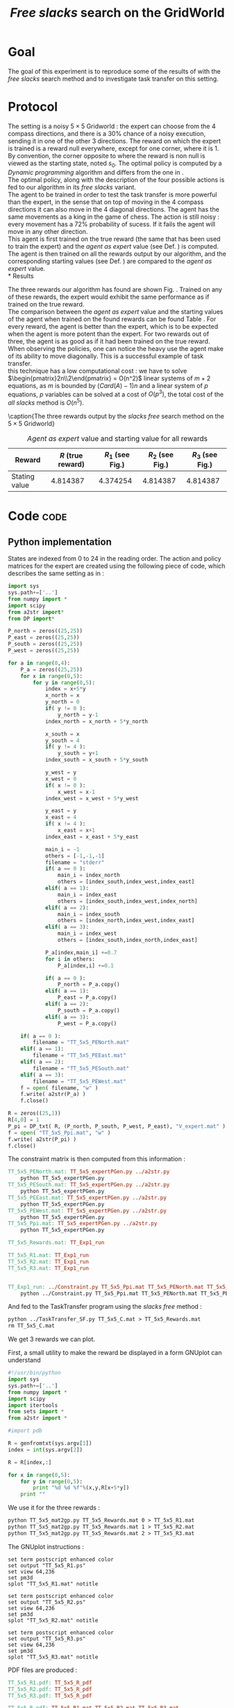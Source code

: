 #+TITLE: /Free slacks/ search on the GridWorld
   
* Goal
 The goal of this  experiment is to reproduce some of the results of \cite{ng2000algorithms} with the /free slacks/ search method and to investigate task transfer on this setting.

* Protocol

 The setting is a noisy $5\times 5$ Gridworld : the expert can choose from the $4$ compass directions, and there is a $30\%$ chance of a noisy execution, sending it in one of the other $3$ directions. The reward on which the expert is trained is a reward null everywhere, except for one corner, where it is 1. By convention, the corner opposite to where the reward is non null is viewed as the starting state, noted $s_0$. The optimal policy is computed by a /Dynamic programming/ algorithm and differs from the one in \cite{ng2000algorithms}.\\

 The optimal policy, along with the description of the four possible actions is fed to our algorithm in its /free slacks/ variant.\\

 The agent to be trained in order to test the task transfer is more powerful than the expert, in the sense that on top of moving in the $4$ compass directions it can also move in the $4$ diagonal directions. The agent has the same movements as a king in the game of chess. The action is still noisy : every movement has a 72% probability of sucess. If it fails the agent will move in any other direction.\\

 This agent is first trained on the true reward (the same that has been used to train the expert) and the /agent as expert/ value (see Def. \ref{agentasexpert.def}) is computed.\\

 The agent is then trained on all the rewards output by our algorithm, and the corresponding starting values (see Def. \ref{startingvalue.def}) are compared to the /agent as expert/ value.\\
* Results

    The three rewards our algorithm has found are shown Fig. \ref{slacksfreeR.fig}. Trained on any of these rewards, the expert would exhibit the same performance as if trained on the true reward.\\

    The comparison between the /agent as expert/ value and the starting values of the agent when trained on the found rewards can be found Table \ref{slacksfreeR.table}. For every reward, the agent is better than the expert, which is to be expected when the agent is more potent than the expert. For two rewards out of three, the agent is as good as if it had been trained on the true reward. When observing the policies, one can notice the heavy use the agent make of its ability to move diagonally. This is a successful example of task transfer.\\

    this technique has a low computational cost : we have to solve $\begin{pmatrix}2n\\2\end{pmatrix} = O(n^2)$ linear systems of $m+2$ equations, as $m$ is bounded by $(Card(A)-1)n$ and a linear system of $p$ equations, $p$ variables can be solved at a cost of $O(p^3)$, the total cost of the /all slacks/ method is $O(n^5)$. 
   #+begin_figure
\centering

\subfigure[Reward 1]{
   \label{slacksfreeR1.fig}
   \includegraphics[width=0.4\textwidth] {TT_5x5_R1.pdf}
 }
\subfigure[Reward 2]{
   \label{slacksfreeR2.fig}
   \includegraphics[width=0.4\textwidth] {TT_5x5_R2.pdf}
 }
\subfigure[Reward 3]{
   \label{slacksfreeR3.fig}
   \includegraphics[width=0.4\textwidth] {TT_5x5_R3.pdf}
 }

\caption{The three rewards output by the /slacks free/ search method on the $5\times 5$ Gridworld}
\label{slacksfreeR.fig}
   #+end_figure

    #+LABEL: slacksfreeR.table
    #+CAPTION: /Agent as expert/ value and starting value for all rewards
    #+ATTR_LaTeX: tabularx align=|X|X|X|X|X| width=\textwidth
    |---------------+-------------------+----------------------------------------+----------------------------------------+----------------------------------------|
    | Reward        | $R$ (true reward) | $R_1$ (see Fig.\ref{slacksfreeR1.fig}) | $R_2$ (see Fig.\ref{slacksfreeR2.fig}) | $R_3$ (see Fig.\ref{slacksfreeR3.fig}) |
    |---------------+-------------------+----------------------------------------+----------------------------------------+----------------------------------------|
    | Stating value |          4.814387 |                               4.374254 |                               4.814387 |                               4.814387 |
    |---------------+-------------------+----------------------------------------+----------------------------------------+----------------------------------------|
* Code								       :code:
** Python implementation
    States are indexed from 0 to 24 in the reading order. The action and policy matrices for the expert are created using the following piece of code, which describes the same setting as in \cite{ng2000algorithms} : 
    #+begin_src python :tangle TT_5x5_expertPGen.py
import sys
sys.path+=['..']
from numpy import *
import scipy
from a2str import*
from DP import*

P_north = zeros((25,25))
P_east = zeros((25,25))
P_south = zeros((25,25))
P_west = zeros((25,25))

for a in range(0,4):
    P_a = zeros((25,25))
    for x in range(0,5):
        for y in range(0,5):
            index = x+5*y
            x_north = x
            y_north = 0
            if( y != 0 ):
                y_north = y-1
            index_north = x_north + 5*y_north
                
            x_south = x
            y_south = 4
            if( y != 4 ):
                y_south = y+1
            index_south = x_south + 5*y_south

            y_west = y
            x_west = 0
            if( x != 0 ):
                x_west = x-1
            index_west = x_west + 5*y_west

            y_east = y
            x_east = 4
            if( x != 4 ):
                x_east = x+1
            index_east = x_east + 5*y_east

            main_i = -1
            others = [-1,-1,-1]
            filename = "stderr"
            if( a == 0 ):
                main_i = index_north
                others = [index_south,index_west,index_east]
            elif( a == 1):
                main_i = index_east
                others = [index_south,index_west,index_north]
            elif( a == 2):
                main_i = index_south
                others = [index_north,index_west,index_east]
            elif( a == 3):
                main_i = index_west
                others = [index_south,index_north,index_east]
            
            P_a[index,main_i] +=0.7
            for i in others:
                P_a[index,i] +=0.1
            
            if( a == 0 ):
                P_north = P_a.copy()
            elif( a == 1):
                P_east = P_a.copy()
            elif( a == 2):
                P_south = P_a.copy()
            elif( a == 3):
                P_west = P_a.copy()

    if( a == 0 ):
        filename = "TT_5x5_PENorth.mat"
    elif( a == 1):
        filename = "TT_5x5_PEEast.mat"
    elif( a == 2):
        filename = "TT_5x5_PESouth.mat"
    elif( a == 3):
        filename = "TT_5x5_PEWest.mat"
    f = open( filename, "w" )
    f.write( a2str(P_a) )
    f.close()

R = zeros((25,1))
R[4,0] = 1
P_pi = DP_txt( R, (P_north, P_south, P_west, P_east), "V_expert.mat" )
f = open( "TT_5x5_Ppi.mat", "w" )
f.write( a2str(P_pi) )
f.close()
        #+end_src

   The constraint matrix is then computed from this information :
#+srcname: TT_Exp1_make
#+begin_src makefile
TT_5x5_PENorth.mat: TT_5x5_expertPGen.py ../a2str.py
	python TT_5x5_expertPGen.py 
TT_5x5_PESouth.mat: TT_5x5_expertPGen.py ../a2str.py
	python TT_5x5_expertPGen.py 
TT_5x5_PEEast.mat: TT_5x5_expertPGen.py ../a2str.py
	python TT_5x5_expertPGen.py 
TT_5x5_PEWest.mat: TT_5x5_expertPGen.py ../a2str.py
	python TT_5x5_expertPGen.py 
TT_5x5_Ppi.mat: TT_5x5_expertPGen.py ../a2str.py
	python TT_5x5_expertPGen.py 

TT_5x5_Rewards.mat: TT_Exp1_run

TT_5x5_R1.mat: TT_Exp1_run
TT_5x5_R2.mat: TT_Exp1_run
TT_5x5_R3.mat: TT_Exp1_run


TT_Exp1_run: ../Constraint.py TT_5x5_Ppi.mat TT_5x5_PENorth.mat TT_5x5_PEWest.mat TT_5x5_PESouth.mat TT_5x5_PEEast.mat
	python ../Constraint.py TT_5x5_Ppi.mat TT_5x5_PENorth.mat TT_5x5_PEWest.mat TT_5x5_PESouth.mat TT_5x5_PEEast.mat > TT_5x5_C.mat

#+end_src

   And fed to the TaskTransfer program using the /slacks free/ method :
#+srcname: TT_Exp1_make
#+begin_src makefile
	python ../TaskTransfer_SF.py TT_5x5_C.mat > TT_5x5_Rewards.mat
	rm TT_5x5_C.mat

#+end_src

   We get 3 rewards we can plot.

   First, a small utility to make the reward be displayed in a form GNUplot can understand
   #+begin_src python :tangle TT_5x5_mat2gp.py
#!/usr/bin/python
import sys
sys.path+=['..']
from numpy import *
import scipy
import itertools
from sets import *
from a2str import *

#import pdb

R = genfromtxt(sys.argv[1])
index = int(sys.argv[2])

R = R[index,:]

for x in range(0,5):
    for y in range(0,5):
        print "%d %d %f"%(x,y,R[x+5*y])
    print ""
   #+end_src
   We use it for the three rewards :
#+srcname: TT_Exp1_make
#+begin_src makefile
	python TT_5x5_mat2gp.py TT_5x5_Rewards.mat 0 > TT_5x5_R1.mat
	python TT_5x5_mat2gp.py TT_5x5_Rewards.mat 1 > TT_5x5_R2.mat
	python TT_5x5_mat2gp.py TT_5x5_Rewards.mat 2 > TT_5x5_R3.mat

   #+end_src
   The GNUplot instructions :

   #+begin_src text :tangle TT_5x5_R1.gp
set term postscript enhanced color
set output "TT_5x5_R1.ps"
set view 64,236
set pm3d
splot "TT_5x5_R1.mat" notitle
   #+end_src

   #+begin_src text :tangle TT_5x5_R2.gp
set term postscript enhanced color
set output "TT_5x5_R2.ps"
set view 64,236
set pm3d
splot "TT_5x5_R2.mat" notitle
   #+end_src

   #+begin_src text :tangle TT_5x5_R3.gp
set term postscript enhanced color
set output "TT_5x5_R3.ps"
set view 64,236
set pm3d
splot "TT_5x5_R3.mat" notitle
   #+end_src

   PDF files are produced :
#+srcname: TT_Exp1_make
#+begin_src makefile
TT_5x5_R1.pdf: TT_5x5_R_pdf
TT_5x5_R2.pdf: TT_5x5_R_pdf
TT_5x5_R3.pdf: TT_5x5_R_pdf

TT_5x5_R_pdf: TT_5x5_R1.mat TT_5x5_R2.mat TT_5x5_R3.mat
	gnuplot TT_5x5_R1.gp
	ps2pdf TT_5x5_R1.ps
	rm TT_5x5_R1.ps
	gnuplot TT_5x5_R2.gp
	ps2pdf TT_5x5_R2.ps
	rm TT_5x5_R2.ps
	gnuplot TT_5x5_R3.gp
	ps2pdf TT_5x5_R3.ps
	rm TT_5x5_R3.ps

#+end_src
   
   The figures are now ready.

   The action matrices for the expert are created using the following piece of code.
    #+begin_src python :tangle TT_5x5_agentAsExpert.py
import sys
sys.path+=['..']
from numpy import *
import scipy
from a2str import*
from DP import*

P_N = zeros((25,25))
P_E = zeros((25,25))
P_S = zeros((25,25))
P_W = zeros((25,25))
P_NE = zeros((25,25))
P_NW = zeros((25,25))
P_SE = zeros((25,25))
P_SW = zeros((25,25))

for a in range(0,8):
    P_a = zeros((25,25))
    for x in range(0,5):
        for y in range(0,5):
            index = x+5*y
            x_north = x
            y_north = 0
            if( y != 0 ):
                y_north = y-1
            index_north = x_north + 5*y_north
                
            x_south = x
            y_south = 4
            if( y != 4 ):
                y_south = y+1
            index_south = x_south + 5*y_south

            y_west = y
            x_west = 0
            if( x != 0 ):
                x_west = x-1
            index_west = x_west + 5*y_west

            y_east = y
            x_east = 4
            if( x != 4 ):
                x_east = x+1
            index_east = x_east + 5*y_east

            x_NE = x
            y_NE = y
            if( y != 0 and x!=4 ):
                y_NE = y-1
                x_NE = x+1
            index_NE = x_NE + 5*y_NE
                
            x_NW = x
            y_NW = y
            if( y != 0 and x!= 0 ):
                y_NW = y-1
                x_NW = x-1
            index_NW = x_NW + 5*y_NW

            y_SW = y
            x_SW = x
            if( x != 0 and y != 4 ):
                x_SW = x-1
                y_SW = y+1
            index_SW = x_SW + 5*y_SW

            y_SE = y
            x_SE = x
            if( x != 4 and y != 4 ):
                x_SE = x+1
                y_SE = y+1
            index_SE = x_SE + 5*y_SE

            main_i = -1
            others = [-1,-1,-1,-1,-1,-1,-1]
            filename = "stderr"
            if( a == 0 ):
                main_i = index_north
                others = [index_south,index_west,index_east,index_SE,index_SW,index_NE,index_NW]
            elif( a == 1):
                main_i = index_east
                others = [index_south,index_west,index_north,index_SE,index_SW,index_NE,index_NW]
            elif( a == 2):
                main_i = index_south
                others = [index_north,index_west,index_east,index_SE,index_SW,index_NE,index_NW]
            elif( a == 3):
                main_i = index_west
                others = [index_south,index_north,index_east,index_SE,index_SW,index_NE,index_NW]
            elif( a == 4 ):
                main_i = index_SE
                others = [index_south,index_west,index_east,index_north,index_SW,index_NE,index_NW]
            elif( a == 5):
                main_i = index_SW
                others = [index_south,index_west,index_north,index_SE,index_east,index_NE,index_NW]
            elif( a == 6):
                main_i = index_NW
                others = [index_north,index_west,index_east,index_SE,index_SW,index_NE,index_south]
            elif( a == 7):
                main_i = index_NE
                others = [index_south,index_north,index_east,index_SE,index_SW,index_east,index_NW]
            
            P_a[index,main_i] +=0.72
            for i in others:
                P_a[index,i] +=0.04
            
            if( a == 0 ):
                P_N = P_a.copy()
            elif( a == 1):
                P_E = P_a.copy()
            elif( a == 2):
                P_S = P_a.copy()
            elif( a == 3):
                P_W = P_a.copy()
            elif( a == 4 ):
                P_SE = P_a.copy()
            elif( a == 5):
                P_SW = P_a.copy()
            elif( a == 6):
                P_NW = P_a.copy()
            elif( a == 7):
                P_NE = P_a.copy()

    if( a == 0 ):
        filename = "TT_5x5_PANorth.mat"
    elif( a == 1):
        filename = "TT_5x5_PAEast.mat"
    elif( a == 2):
        filename = "TT_5x5_PASouth.mat"
    elif( a == 3):
        filename = "TT_5x5_PAWest.mat"
    elif( a == 4 ):
        filename = "TT_5x5_PASE.mat"
    elif( a == 5):
        filename = "TT_5x5_PASW.mat"
    elif( a == 6):
        filename = "TT_5x5_PANW.mat"
    elif( a == 7):
        filename = "TT_5x5_PANE.mat"
    f = open( filename, "w" )
    f.write( a2str(P_a) )
    f.close()

    #+end_src

   Then, the agent as expert value is computed, along with the starting value corresponding to the other three rewards :
    #+begin_src python :tangle TT_5x5_agentAsExpert.py
R = zeros((25,1))
R[4,0] = 1
P_piAaE = DP( R, (P_N, P_S, P_W, P_E, P_NE, P_NW, P_SW, P_SE) )
foundR = genfromtxt( "TT_5x5_Rewards.mat" )
P_pi1 = DP( foundR[0,:], (P_N, P_S, P_W, P_E, P_NE, P_NW, P_SW, P_SE) )
P_pi2 = DP( foundR[1,:], (P_N, P_S, P_W, P_E, P_NE, P_NW, P_SW, P_SE) )
P_pi3 = DP( foundR[2,:], (P_N, P_S, P_W, P_E, P_NE, P_NW, P_SW, P_SE) )
VAaE = dot(linalg.inv(identity(25) - 0.9*P_piAaE),R)
V1 = dot(linalg.inv(identity(25) - 0.9*P_pi1),R)
V2 = dot(linalg.inv(identity(25) - 0.9*P_pi2),R)
V3 = dot(linalg.inv(identity(25) - 0.9*P_pi3),R)
print "Agent as expert : %f"%VAaE[20]
print "R1 : %f"%V1[20]
print "R2 : %f"%V2[20]
print "R3 : %f"%V3[20]
        #+end_src

#+srcname: TT_Exp1_make
#+begin_src makefile
TT_Exp1: TT_Exp1_run TT_5x5_R1.pdf TT_5x5_R2.pdf TT_5x5_R3.pdf
	python TT_5x5_agentAsExpert.py

#+end_src

** Makefile Rules
*** Parent Dir targets
    On a besoin de code se trouvant dans des fichiers du répertoire parent de celui-ci. Les quelques règles Makefile ci dessous permettent de s'assurer que ces fichiers sont bien là.
#+srcname: TT_Exp1_make
#+begin_src makefile
../Constraint.py:
	make -C .. Constraint.py
../a2str.py:
	make -C .. a2str.py
#+end_src

*** Tangling
    #+srcname: TT_Exp1_code_make
  #+begin_src makefile
TT_5x5_expertPGen.py: TT_Exp1.org 
	$(call tangle,"TT_Exp1.org")
TT_5x5_mat2gp.py: TT_Exp1.org 
	$(call tangle,"TT_Exp1.org")
TT_5x5_R1.gp: TT_Exp1.org 
	$(call tangle,"TT_Exp1.org")
TT_5x5_R2.gp: TT_Exp1.org 
	$(call tangle,"TT_Exp1.org")
TT_5x5_R3.gp: TT_Exp1.org 
	$(call tangle,"TT_Exp1.org")
TT_5x5_agentAsExpert.py: TT_Exp1.org 
	$(call tangle,"TT_Exp1.org")
  #+end_src

*** Cleaning
   A rule to clean the mess :
  #+srcname: TT_Exp1_clean_make
  #+begin_src makefile
TT_Exp1_clean:
	find .. -maxdepth 1 -iname "a2str.pyc"   | xargs $(XARGS_OPT) rm
	find .. -maxdepth 1 -iname "DP.pyc"   | xargs $(XARGS_OPT) rm
	find . -maxdepth 1 -iname "TT_5x5_agentAsExpert.py"   | xargs $(XARGS_OPT) rm
	find . -maxdepth 1 -iname "TT_5x5_R3.gp"   | xargs $(XARGS_OPT) rm
	find . -maxdepth 1 -iname "TT_5x5_R2.gp"   | xargs $(XARGS_OPT) rm
	find . -maxdepth 1 -iname "TT_5x5_R1.gp"   | xargs $(XARGS_OPT) rm
	find . -maxdepth 1 -iname "TT_5x5_mat2gp.py"   | xargs $(XARGS_OPT) rm
	find . -maxdepth 1 -iname "TT_5x5_PENorth.py"   | xargs $(XARGS_OPT) rm
	find . -maxdepth 1 -iname "TT_5x5_PESouth.py"   | xargs $(XARGS_OPT) rm
	find . -maxdepth 1 -iname "TT_5x5_PEWest.py"   | xargs $(XARGS_OPT) rm
	find . -maxdepth 1 -iname "TT_5x5_PEEast.py"   | xargs $(XARGS_OPT) rm
	find . -maxdepth 1 -iname "TT_5x5_Ppi.py"   | xargs $(XARGS_OPT) rm
	find . -maxdepth 1 -iname "TT_5x5_expertPGen.py"   | xargs $(XARGS_OPT) rm
	find . -maxdepth 1 -iname "TT_5x5_R1.mat"   | xargs $(XARGS_OPT) rm
	find . -maxdepth 1 -iname "TT_5x5_R2.mat"   | xargs $(XARGS_OPT) rm
	find . -maxdepth 1 -iname "TT_5x5_R3.mat"   | xargs $(XARGS_OPT) rm
	find . -maxdepth 1 -iname "TT_5x5_R1.pdf"   | xargs $(XARGS_OPT) rm
	find . -maxdepth 1 -iname "TT_5x5_R2.pdf"   | xargs $(XARGS_OPT) rm
	find . -maxdepth 1 -iname "TT_5x5_R3.pdf"   | xargs $(XARGS_OPT) rm
	find . -maxdepth 1 -iname "TT_5x5_PAEast.mat"   | xargs $(XARGS_OPT) rm
	find . -maxdepth 1 -iname "TT_5x5_PANE.mat"   | xargs $(XARGS_OPT) rm
	find . -maxdepth 1 -iname "TT_5x5_PANW.mat"   | xargs $(XARGS_OPT) rm
	find . -maxdepth 1 -iname "TT_5x5_PANorth.mat"   | xargs $(XARGS_OPT) rm
	find . -maxdepth 1 -iname "TT_5x5_PASE.mat"   | xargs $(XARGS_OPT) rm
	find . -maxdepth 1 -iname "TT_5x5_PASW.mat"   | xargs $(XARGS_OPT) rm
	find . -maxdepth 1 -iname "TT_5x5_PASouth.mat"   | xargs $(XARGS_OPT) rm
	find . -maxdepth 1 -iname "TT_5x5_PAWest.mat"   | xargs $(XARGS_OPT) rm
	find . -maxdepth 1 -iname "TT_5x5_PESouth.mat"   | xargs $(XARGS_OPT) rm
	find . -maxdepth 1 -iname "TT_5x5_PENorth.mat"   | xargs $(XARGS_OPT) rm
	find . -maxdepth 1 -iname "TT_5x5_PEWest.mat"   | xargs $(XARGS_OPT) rm
	find . -maxdepth 1 -iname "TT_5x5_PEEast.mat"   | xargs $(XARGS_OPT) rm
	find . -maxdepth 1 -iname "TT_5x5_Rewards.mat"   | xargs $(XARGS_OPT) rm
	find . -maxdepth 1 -iname "TT_5x5_Ppi.mat"   | xargs $(XARGS_OPT) rm
	find . -maxdepth 1 -iname "V_expert.mat"   | xargs $(XARGS_OPT) rm
 #+end_src

* Résultats
